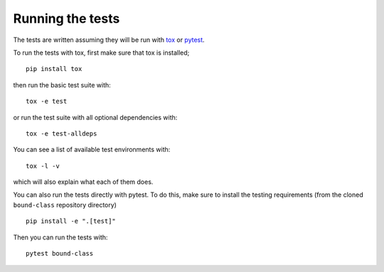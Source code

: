 .. _boundclass-test:

=================
Running the tests
=================

The tests are written assuming they will be run with `tox
<https://tox.readthedocs.io/en/latest/>`_ or `pytest <http://doc.pytest.org/>`_.

To run the tests with tox, first make sure that tox is installed;
::

    pip install tox

then run the basic test suite with:
::

    tox -e test

or run the test suite with all optional dependencies with:
::

    tox -e test-alldeps

You can see a list of available test environments with:
::

    tox -l -v

which will also explain what each of them does.

You can also run the tests directly with pytest. To do this, make sure to
install the testing requirements (from the cloned ``bound-class`` repository
directory)
::

    pip install -e ".[test]"

Then you can run the tests with:
::

    pytest bound-class

